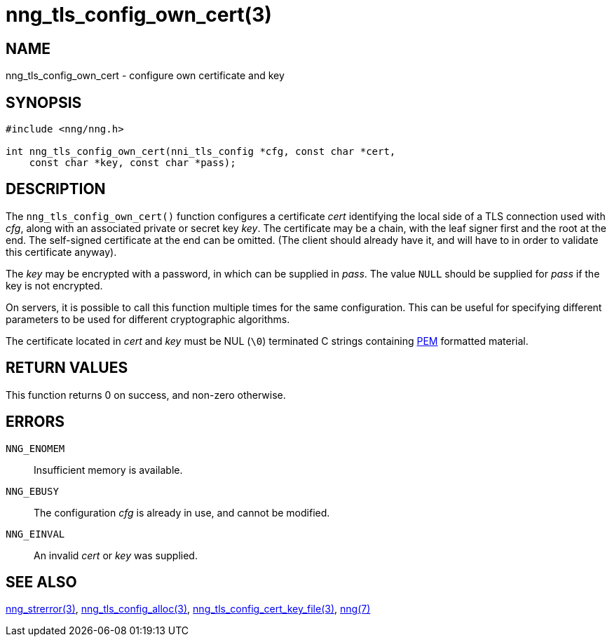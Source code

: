 = nng_tls_config_own_cert(3)
//
// Copyright 2018 Staysail Systems, Inc. <info@staysail.tech>
// Copyright 2018 Capitar IT Group BV <info@capitar.com>
//
// This document is supplied under the terms of the MIT License, a
// copy of which should be located in the distribution where this
// file was obtained (LICENSE.txt).  A copy of the license may also be
// found online at https://opensource.org/licenses/MIT.
//

== NAME

nng_tls_config_own_cert - configure own certificate and key

== SYNOPSIS

[source, c]
-----------
#include <nng/nng.h>

int nng_tls_config_own_cert(nni_tls_config *cfg, const char *cert,
    const char *key, const char *pass);
-----------

== DESCRIPTION

The `nng_tls_config_own_cert()` function configures a certificate _cert_
identifying the local side of a TLS connection used with _cfg_, along with an
associated private or secret key _key_.  The certificate may be
a chain, with the leaf signer first and the root at the end.  The
self-signed certificate at the end can be omitted. (The client should already
have it, and will have to in order to validate this certificate anyway).

The _key_ may be encrypted with a password, in which can be supplied in
_pass_.  The value `NULL` should be supplied for _pass_ if the key is not
encrypted.

On servers, it is possible to call this function multiple times for the
same configuration.  This can be useful for specifying different parameters
to be used for different cryptographic algorithms.

The certificate located in _cert_ and _key_ must be NUL (`\0`) terminated C
strings containing
https://tools.ietf.org/html/rfc7468[PEM] formatted material.

== RETURN VALUES

This function returns 0 on success, and non-zero otherwise.

== ERRORS

`NNG_ENOMEM`:: Insufficient memory is available.
`NNG_EBUSY`:: The configuration _cfg_ is already in use, and cannot be modified.
`NNG_EINVAL`:: An invalid _cert_ or _key_ was supplied.

== SEE ALSO

<<nng_strerror#,nng_strerror(3)>>,
<<nng_tls_config_alloc#,nng_tls_config_alloc(3)>>,
<<nng_tls_config_cert_key_file#,nng_tls_config_cert_key_file(3)>>,
<<nng#,nng(7)>>
